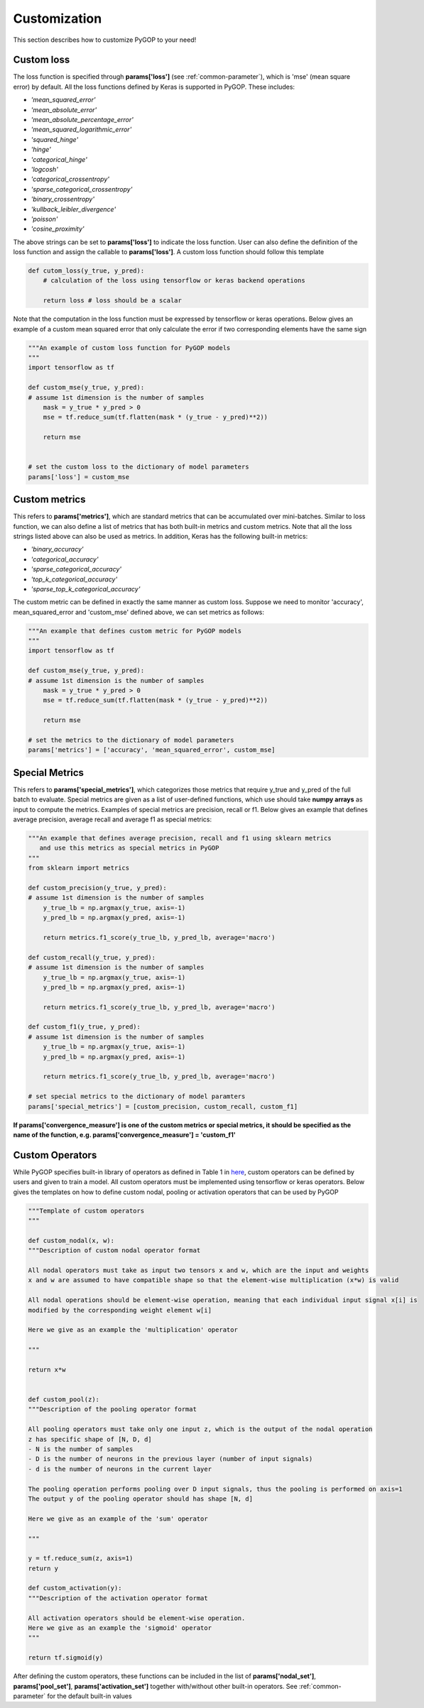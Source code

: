 .. _customization:

**************
Customization
**************

This section describes how to customize PyGOP to your need!

.. _custom-loss:

Custom loss
===========

The loss function is specified through **params['loss']** (see :ref:`common-parameter`), which is 'mse' (mean square error) by default. All the loss functions defined by Keras is supported in PyGOP. These includes:

* *'mean_squared_error'*
* *'mean_absolute_error'*
* *'mean_absolute_percentage_error'*
* *'mean_squared_logarithmic_error'*
* *'squared_hinge'*
* *'hinge'*
* *'categorical_hinge'*
* *'logcosh'*
* *'categorical_crossentropy'*
* *'sparse_categorical_crossentropy'*
* *'binary_crossentropy'*
* *'kullback_leibler_divergence'*
* *'poisson'*
* *'cosine_proximity'*

The above strings can be set to **params['loss']** to indicate the loss function. User can also define the definition of the loss function and assign the callable to **params['loss']**. A custom loss function should follow this template

.. code-block:: python

    def cutom_loss(y_true, y_pred):
        # calculation of the loss using tensorflow or keras backend operations
        
        return loss # loss should be a scalar

Note that the computation in the loss function must be expressed by tensorflow or keras operations. Below gives an example of a custom mean squared error that only calculate the error if two corresponding elements have the same sign

.. code-block:: python

    """An example of custom loss function for PyGOP models
    """
    import tensorflow as tf

    def custom_mse(y_true, y_pred):
    # assume 1st dimension is the number of samples
        mask = y_true * y_pred > 0
        mse = tf.reduce_sum(tf.flatten(mask * (y_true - y_pred)**2))

        return mse


    # set the custom loss to the dictionary of model parameters
    params['loss'] = custom_mse

.. _custom-metrics:

Custom metrics
==============

This refers to **params['metrics']**, which are standard metrics that can be accumulated over mini-batches. Similar to loss function, we can also define a list of metrics that has both built-in metrics and custom metrics. Note that all the loss strings listed above can also be used as metrics. In addition, Keras has the following built-in metrics:

* *'binary_accuracy'*
* *'categorical_accuracy'*
* *'sparse_categorical_accuracy'*
* *'top_k_categorical_accuracy'*
* *'sparse_top_k_categorical_accuracy'*

The custom metric can be defined in exactly the same manner as custom loss. Suppose we need to monitor 'accuracy', mean_squared_error and 'custom_mse' defined above, we can set metrics as follows:

.. code-block:: python

    """An example that defines custom metric for PyGOP models
    """
    import tensorflow as tf

    def custom_mse(y_true, y_pred):
    # assume 1st dimension is the number of samples
        mask = y_true * y_pred > 0
        mse = tf.reduce_sum(tf.flatten(mask * (y_true - y_pred)**2))

        return mse

    # set the metrics to the dictionary of model parameters
    params['metrics'] = ['accuracy', 'mean_squared_error', custom_mse]

.. _special-metrics:

Special Metrics
===============

This refers to **params['special_metrics']**, which categorizes those metrics that require y_true and y_pred of the full batch to evaluate. Special metrics are given as a list of user-defined functions, which use should take **numpy arrays** as input to compute the metrics. Examples of special metrics are precision, recall or f1. Below gives an example that defines average precision, average recall and average f1 as special metrics:

.. code-block:: python

    """An example that defines average precision, recall and f1 using sklearn metrics 
       and use this metrics as special metrics in PyGOP
    """
    from sklearn import metrics

    def custom_precision(y_true, y_pred):
    # assume 1st dimension is the number of samples
        y_true_lb = np.argmax(y_true, axis=-1)
        y_pred_lb = np.argmax(y_pred, axis=-1)

        return metrics.f1_score(y_true_lb, y_pred_lb, average='macro')

    def custom_recall(y_true, y_pred):
    # assume 1st dimension is the number of samples
        y_true_lb = np.argmax(y_true, axis=-1)
        y_pred_lb = np.argmax(y_pred, axis=-1)

        return metrics.f1_score(y_true_lb, y_pred_lb, average='macro')

    def custom_f1(y_true, y_pred):
    # assume 1st dimension is the number of samples
        y_true_lb = np.argmax(y_true, axis=-1)
        y_pred_lb = np.argmax(y_pred, axis=-1)

        return metrics.f1_score(y_true_lb, y_pred_lb, average='macro')

    # set special metrics to the dictionary of model paramters
    params['special_metrics'] = [custom_precision, custom_recall, custom_f1]


**If params['convergence_measure'] is one of the custom metrics or special metrics, it should be specified as the name of the function, e.g. params['convergence_measure'] = 'custom_f1'**

.. _custom-operators:

Custom Operators
================

While PyGOP specifies built-in library of operators as defined in Table 1 in `here <https://arxiv.org/pdf/1804.05093.pdf>`_, custom operators can be defined by users and given to train a model. All custom operators must be implemented using tensorflow or keras operators. Below gives the templates on how to define custom nodal, pooling or activation operators that can be used by PyGOP

.. code-block:: python

    """Template of custom operators
    """

    def custom_nodal(x, w):
    """Description of custom nodal operator format
    
    All nodal operators must take as input two tensors x and w, which are the input and weights
    x and w are assumed to have compatible shape so that the element-wise multiplication (x*w) is valid
    
    All nodal operations should be element-wise operation, meaning that each individual input signal x[i] is
    modified by the corresponding weight element w[i]

    Here we give as an example the 'multiplication' operator
    
    """

    return x*w


    def custom_pool(z):
    """Description of the pooling operator format
    
    All pooling operators must take only one input z, which is the output of the nodal operation
    z has specific shape of [N, D, d]
    - N is the number of samples
    - D is the number of neurons in the previous layer (number of input signals)
    - d is the number of neurons in the current layer

    The pooling operation performs pooling over D input signals, thus the pooling is performed on axis=1
    The output y of the pooling operator should has shape [N, d]

    Here we give as an example of the 'sum' operator

    """

    y = tf.reduce_sum(z, axis=1)
    return y

    def custom_activation(y):
    """Description of the activation operator format

    All activation operators should be element-wise operation. 
    Here we give as an example the 'sigmoid' operator
    """

    return tf.sigmoid(y)

After defining the custom operators, these functions can be included in the list of **params['nodal_set']**, **params['pool_set']**, **params['activation_set']** together with/without other built-in operators. See :ref:`common-parameter` for the default built-in values 
